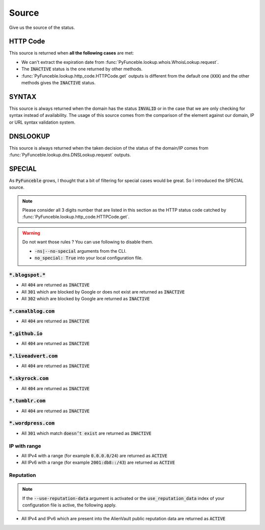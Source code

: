 Source
------

Give us the source of the status.

HTTP Code
^^^^^^^^^

This source is returned when **all the following cases** are met:

- We can't extract the expiration date from :func:`PyFunceble.lookup.whois.WhoisLookup.request`.
- The :code:`INACTIVE` status is the one returned by other methods.
- :func:`PyFunceble.lookup.http_code.HTTPCode.get` outputs is different from the default one
  (:code:`XXX`) and the other methods gives the :code:`INACTIVE` status.

SYNTAX
^^^^^^

This source is always returned when the domain has the status :code:`INVALID` or in the case that we are only checking for syntax instead of availability.
The usage of this source comes from the comparison of the element against our domain, IP or URL syntax validation system.

DNSLOOKUP
^^^^^^^^^

This source is always returned when the taken decision of the status of the domain/IP comes from :func:`PyFunceble.lookup.dns.DNSLookup.request` outputs.

SPECIAL
^^^^^^^

As :code:`PyFunceble` grows, I thought that a bit of filtering for special cases would be great.
So I introduced the SPECIAL source.


.. note::
    Please consider all 3 digits number that are listed in this section as the HTTP status code catched by :func:`PyFunceble.lookup.http_code.HTTPCode.get`.

.. warning::
    Do not want those rules ? You can use following to disable them.

    * :code:`-ns|--no-special` arguments from the CLI.
    * :code:`no_special: True` into your local configuration file.

:code:`*.blogspot.*`
""""""""""""""""""""

- All :code:`404` are returned as :code:`INACTIVE`
- All :code:`301` which are blocked by Google or does not exist are returned as :code:`INACTIVE`
- All :code:`302` which are blocked by Google are returned as :code:`INACTIVE`

:code:`*.canalblog.com`
"""""""""""""""""""""""

- All :code:`404` are returned as :code:`INACTIVE`

:code:`*.github.io`
"""""""""""""""""""

- All :code:`404` are returned as :code:`INACTIVE`

:code:`*.liveadvert.com`
""""""""""""""""""""""""

- All :code:`404` are returned as :code:`INACTIVE`

:code:`*.skyrock.com`
"""""""""""""""""""""

- All :code:`404` are returned as :code:`INACTIVE`

:code:`*.tumblr.com`
""""""""""""""""""""

- All :code:`404` are returned as :code:`INACTIVE`

:code:`*.wordpress.com`
"""""""""""""""""""""""

- All :code:`301` which match :code:`doesn’t exist` are returned as :code:`INACTIVE`

IP with range
"""""""""""""

- All IPv4 with a range (for example :code:`0.0.0.0/24`) are returned as :code:`ACTIVE`
- All IPv6 with a range (for example :code:`2001:db8::/43`) are returned as :code:`ACTIVE`

Reputation
""""""""""

.. note::
  If the :code:`--use-reputation-data` argument is activated
  or the :code:`use_reputation_data` index of your
  configuration file is active, the following apply.

- All IPv4 and IPv6 which are present into the AlienVault public
  reputation data are returned as :code:`ACTIVE`

